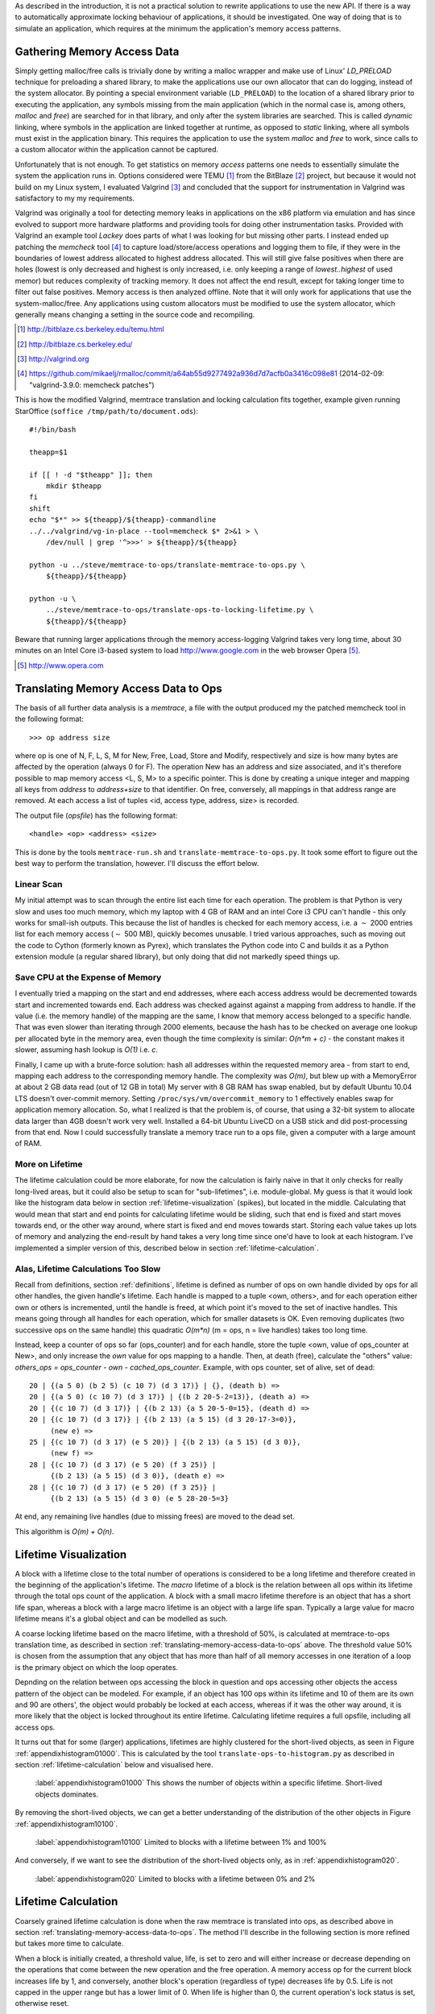 .. raw:: latex

    \chapter{Simulating Application Runtime
        \label{chapter-simulating-application-runtime}}

As described in the introduction, it is not a practical solution to rewrite applications to use the new API. If there is
a way to automatically approximate locking behaviour of applications, it should be investigated.  One way of doing that
is to simulate an application, which requires at the minimum the application's memory access patterns.

.. raw:: comment-done

    X X X
    expand on why this is done! what is its relevance? connect to earlier discussion on how error-prone it is to rewrite
    application. ("as discussed in chapter :ref:`jeff....`, ...")

Gathering Memory Access Data
==================================

.. raw:: comment-done

    X X X (gres/DONE)
    ~~~~~~~~~~~~~~~~~~
    * DONE: en bild skulle göra mekanismen med LD_PRELOAD betydligt tydligare, jag tror att det är hyfsat esoteriskt unixanvändande
    * DONE: (ang. "Turns out Valgrind..." ) bisats? "I evaluated ... , and concluded that the support for ... is good / sufficient / ..." 
    * (ang. Valgrind) man får bonuspoäng om amn gör en tabell som visar skillnaderna mellan verktygen

Simply getting malloc/free calls is trivially done by writing a malloc wrapper and make use of Linux' *LD_PRELOAD*
technique for preloading a shared library, to make the applications use our own allocator that can do logging, instead
of the system allocator.  By pointing a special environment variable (``LD_PRELOAD``) to the location of a shared
library prior to executing the application, any symbols missing from the main application (which in the normal case is,
among others, *malloc* and *free*) are searched for in that library, and only after the system libraries are searched.
This is called *dynamic* linking, where symbols in the application are linked together at runtime, as opposed to
*static* linking, where all symbols must exist in the application binary. This requires the application to use the
system *malloc* and *free* to work, since calls to a custom allocator within the application cannot be captured.

Unfortunately that is not enough. To get statistics on memory *access* patterns one needs to essentially simulate the
system the application runs in.  Options considered were TEMU [#]_ from the BitBlaze [#]_ project, but because it would
not build on my Linux system, I evaluated Valgrind [#]_ and concluded that the support for instrumentation in Valgrind
was satisfactory to my my requirements.

Valgrind was originally a tool for detecting memory leaks in applications on the x86 platform
via emulation and has since evolved to support more hardware platforms and providing tools for doing other
instrumentation tasks. Provided with Valgrind an example tool *Lackey* does parts of what I was looking for but missing
other parts. I instead ended up patching the *memcheck* tool [#]_ to capture load/store/access operations and logging
them to file, if they were in the boundaries of lowest address allocated to highest address allocated. This will still
give false positives when there are holes (lowest is only decreased and highest is only increased, i.e. only keeping a
range of *lowest..highest* of used memor) but reduces complexity of tracking memory. It does not affect the end result,
except for taking longer time to filter out false positives. Memory access is then analyzed
offline. Note that it will only work for applications that use the system-malloc/free. Any applications using custom
allocators must be modified to use the system allocator, which generally means changing a setting in the source code and
recompiling.

.. [#] http://bitblaze.cs.berkeley.edu/temu.html
.. [#] http://bitblaze.cs.berkeley.edu/ 
.. [#] http://valgrind.org
.. [#] https://github.com/mikaelj/rmalloc/commit/a64ab55d9277492a936d7d7acfb0a3416c098e81 (2014-02-09: "valgrind-3.9.0: memcheck patches")

This is how the modified Valgrind, memtrace translation and locking calculation fits together, example given running
StarOffice (``soffice /tmp/path/to/document.ods``)::

    #!/bin/bash

    theapp=$1

    if [[ ! -d "$theapp" ]]; then
        mkdir $theapp
    fi
    shift
    echo "$*" >> ${theapp}/${theapp}-commandline
    ../../valgrind/vg-in-place --tool=memcheck $* 2>&1 > \
        /dev/null | grep '^>>>' > ${theapp}/${theapp}

    python -u ../steve/memtrace-to-ops/translate-memtrace-to-ops.py \
        ${theapp}/${theapp}

    python -u \
        ../steve/memtrace-to-ops/translate-ops-to-locking-lifetime.py \
        ${theapp}/${theapp}

Beware that running larger applications through the memory access-logging Valgrind takes very long time, about 30
minutes on an Intel Core i3-based system to load http://www.google.com in the web browser Opera [#]_.

.. [#] http://www.opera.com

Translating Memory Access Data to Ops
======================================
The basis of all further data analysis is a *memtrace*, a file with the output produced my the patched memcheck tool in
the following format::

    >>> op address size

where op is one of N, F, L, S, M for New, Free, Load, Store and Modify, respectively and size is how many bytes are
affected by the operation (always 0 for F).  The operation New has an address and size associated, and it's therefore
possible to map memory access <L, S, M> to a specific pointer. This is done by creating a unique integer and mapping all
keys from *address* to *address+size* to that identifier. On free, conversely, all mappings in that address range are
removed. At each access a list of tuples <id, access type, address, size> is recorded. 

The output file (*opsfile*) has the following format::

    <handle> <op> <address> <size>

This is done by the tools ``memtrace-run.sh`` and ``translate-memtrace-to-ops.py``.  It took some effort to figure out
the best way to perform the translation, however. I'll discuss the effort below.

Linear Scan
~~~~~~~~~~~~~~~~~~~~~~~~~~~~~~~~~
My initial attempt was to scan through the entire list each time for each operation.  The problem is that Python is very
slow and uses too much memory, which my laptop with 4 GB of RAM and an intel Core i3 CPU can't handle - this only works
for small-ish outputs. This because the list of handles is checked for each memory access, i.e. a :math:`\sim` 2000
entries list for each memory access (:math:`\sim` 500 MB), quickly becomes unusable.   I tried various approaches, such as moving
out the code to Cython (formerly known as Pyrex), which translates the Python code into C and builds it as a Python
extension module (a regular shared library), but only doing that did not markedly speed things up.

Save CPU at the Expense of Memory
~~~~~~~~~~~~~~~~~~~~~~~~~~~~~~~~~~~~~~~~~~~~~~~~~~~~
I eventually tried a mapping on the start and end addresses, where each access address would be decremented towards
start and incremented towards end. Each address was checked against against a mapping from address to handle. If the
value (i.e. the memory handle) of the mapping are the same, I know that memory access belonged to a specific handle.
That was even slower than iterating through 2000 elements, because the hash has to be checked on average one lookup per
allocated byte in the memory area, even though the time complexity is similar: *O(n*m + c)* - the constant makes it
slower, assuming hash lookup is *O(1)* i.e. *c*.

Finally, I came up with a brute-force solution: hash all addresses within the requested memory area - from start to end,
mapping each address to the corresponding memory handle.  The complexity was *O(m)*, but blew up with a MemoryError at
about 2 GB data read (out of 12 GB in total) My server with 8 GB RAM has swap enabled, but by default Ubuntu 10.04 LTS
doesn't over-commit memory. Setting ``/proc/sys/vm/overcommit_memory`` to 1 effectively enables swap for application memory
allocation.  So, what I realized is that the problem is, of course, that using a 32-bit system to allocate data larger
than 4GB doesn't work very well.  Installed a 64-bit Ubuntu LiveCD on a USB stick and did post-processing from that end.
Now I could successfully translate a memory trace run to a ops file, given a computer with a large amount of RAM.

.. raw:: foobar

    However, it's not good enough. Calculating the handle mappings can be done in one pass, but also including all ops
    (mapped to handles, instead of pointers) will not fit in memory. Therefore, my nice and handy post-processing script
    that does everything in one pass does not cut the mustard.   Splitting it up into more parts, where each one does one
    specific thing:

    - map addresses to handles and write out ops (mapped to handle) to a file
    - read ops file, pruning duplicate ops (e.g. two or more successive L/M/S to the same handle) and write out malloc C source
    - read ops file, calculate handle lifetime for histogram

    That's what it does for now.  

More on Lifetime
~~~~~~~~~~~~~~~~~~~~~
The lifetime calculation could be more elaborate, for now the calculation is fairly naive in that it only checks for really
long-lived areas, but it could also be setup to scan for "sub-lifetimes", i.e. module-global.  My guess is that it would
look like the histogram data below in section :ref:`lifetime-visualization` (spikes), but located in the middle.
Calculating that would mean that start and end points for calculating lifetime would be sliding, such that end is fixed
and start moves towards end, or the other way around, where start is fixed and end moves towards start.  Storing each
value takes up lots of memory and analyzing the end-result by hand takes a very long time since one'd have to look at
each histogram.  I've implemented a simpler version of this, described below in section :ref:`lifetime-calculation`.

.. raw:: comment

    Current histograms is plotted for lifetime which is already calculated. A plot showing ops per handle over time (3D
    graph: ops, handle, time) could possibly give useful information about the clustering of ops and handles, in turn being
    used for calculating new lifetimes.  If time allows for it, otherwise left in future work, since I'm not quite sure on
    what to plot to give the most useful information, and how much it would affect real-life lock/unlock patterns.

Alas, Lifetime Calculations Too Slow
~~~~~~~~~~~~~~~~~~~~~~~~~~~~~~~~~~~~~~~~~~~~~~~~~~
Recall from definitions, section :ref:`definitions`, lifetime is defined as number of ops on own handle divided by ops
for all other handles, the given handle's lifetime.  Each handle is mapped to a tuple <own, others>, and for each
operation either own or others is incremented, until the handle is freed, at which point it's moved to the set of
inactive handles. This means going through all handles for each operation, which for smaller datasets is OK.
Even removing duplicates (two successive ops on the same handle) this quadratic *O(m\*n)* (m = ops, n = live handles)
takes too long time.

.. Again, we don't have that luck, and for the Opera data set it's about 8GB data. Even removing duplicates (two successive ops on the same handle) this quadratic *O(m\*n)* (m = ops, n = live handles) takes too long time.

Instead, keep a counter of ops so far (ops_counter) and for each handle, store the tuple <own, value of ops_counter at
New>, and only increase the *own* value for ops mapping to a handle. Then, at death (free), calculate the "others"
value: *others_ops = ops_counter - own - cached_ops_counter*. Example, with ops counter, set of alive, set of dead::

    20 | {(a 5 0) (b 2 5) (c 10 7) (d 3 17)} | {}, (death b) =>
    20 | {(a 5 0) (c 10 7) (d 3 17)} | {(b 2 20-5-2=13)}, (death a) =>
    20 | {(c 10 7) (d 3 17)} | {(b 2 13) {a 5 20-5-0=15}, (death d) =>
    20 | {(c 10 7) (d 3 17)} | {(b 2 13) (a 5 15) (d 3 20-17-3=0)},
         (new e) =>
    25 | {(c 10 7) (d 3 17) (e 5 20)} | {(b 2 13) (a 5 15) (d 3 0)},
         (new f) =>
    28 | {(c 10 7) (d 3 17) (e 5 20) (f 3 25)} |
         {(b 2 13) (a 5 15) (d 3 0)}, (death e) =>
    28 | {(c 10 7) (d 3 17) (e 5 20) (f 3 25)} |
         {(b 2 13) (a 5 15) (d 3 0) (e 5 28-20-5=3}

At end, any remaining live handles (due to missing frees) are moved to the dead set.

This algorithm is *O(m) + O(n)*. 

.. XXX - is it O(m) + O(n)?

Lifetime Visualization
========================
A block with a lifetime close to the total number of operations is considered to be a long lifetime and therefore
created in the beginning of the application's lifetime.  The *macro* lifetime of a block is the relation between all ops
within its lifetime through the total ops count of the application.  A block with a small macro lifetime therefore is an
object that has a short life span, whereas a block with a large macro lifetime is an object with a large life span.
Typically a large value for macro lifetime means it's a global object and can be modelled as such.

A coarse locking lifetime based on the macro lifetime, with a threshold of 50%, is calculated at memtrace-to-ops
translation time, as described in section :ref:`translating-memory-access-data-to-ops` above. The threshold value 50% is
chosen from the assumption that any object that has more than half of all memory accesses in one iteration of a loop is
the primary object on which the loop operates.

Depnding on the relation between ops accessing the block in question and ops accessing other objects the access pattern
of the object can be modeled.  For example, if an object has 100 ops within its lifetime and 10 of them are its own
and 90 are others', the object would probably be locked at each access, whereas if it was the other way around, it is
more likely that the object is locked throughout its entire lifetime. Calculating lifetime requires a full opsfile,
including all access ops.

It turns out that for some (larger) applications, lifetimes are highly clustered for the short-lived objects,
as seen in Figure :ref:`appendixhistogram01000`. This is calculated by the tool ``translate-ops-to-histogram.py`` as
described in section :ref:`lifetime-calculation` below and visualised here.

.. figure:: graphics/result-soffice-macro-histogram-0-1000.png
   :scale: 50%

   :label:`appendixhistogram01000` This shows the number of objects within a specific lifetime. Short-lived objects dominates.

By removing the short-lived objects, we can get a better understanding of the distribution of the other objects in
Figure :ref:`appendixhistogram10100`.

.. figure:: graphics/result-soffice-macro-histogram-10-1000.png
   :scale: 50%

   :label:`appendixhistogram10100` Limited to blocks with a lifetime between 1% and 100%

And conversely, if we want to see the distribution of the short-lived objects only, as in :ref:`appendixhistogram020`.

.. figure:: graphics/result-soffice-macro-histogram-0-20.png
   :scale: 50%

   :label:`appendixhistogram020` Limited to blocks with a lifetime between 0% and 2%

Lifetime Calculation
=================================
Coarsely grained lifetime calculation is done when the raw memtrace is translated into ops, as described above in
section :ref:`translating-memory-access-data-to-ops`.  The method I'll describe in the following section is more refined
but takes more time to calculate.

.. The script takes an ops file, i.e. a list of (block handle, operation type, address, size) tuples.

When a block is initially created, a threshold value, life, is set to zero and will either increase or decrease depending
on the operations that come between the new operation and the free operation. A memory access op for the current block
increases life by 1, and conversely, another block's operation (regardless of type) decreases life by 0.5. Life is not
capped in the upper range but has a lower limit of 0. When life is higher than 0, the current operation's lock status is
set, otherwise reset. 

The value was chosen by testing different input parameters against random data, and the graphs that looked best was verified
against the smaller application memtraces. This is the algorithm used, with different values for percent, float speed
and sink speed::

    let life = 0
    let lifetime = empty array
    let number of points = 1000
    for i from 0 to number of points:
        let operation belongs to current handle = random() < percent
        if operation belongs to current handle:
            life = life + float_speed
        else:
            if life >= sink_speed:
                life = life - sink_speed

        lifetime.append(life)

The results are shown in Figure :ref:`appendixlockinglifetime`.

.. figure:: graphics/locking-lifetime-explanation
   :scale: 40%

   :label:`appendixlockinglifetime` Simulated lifetime calculations by varying the values of input parameters.

Clockwise from upper left corner, we see that lock status (i.e. lifetime > 0) varies if the current handle is less than
30% of the ops, and if it's less than 50%, it'll diverge towards always being locked -- which is sound, since any object
that is accessed so often is likely to be locked during its lifetime.  With sink equal to or larger than float, a very
jagged graph is produced where the current object is locked/unlocked continously. A real-world application would want to
lock the object once per tight loop and keep it locked until done, instead of continuously locking/unlocking the handle
inside the loop. The time under the graph where lifetime is non-zero is one iteration of the loop.

When all ops have been processed they are written out to a new file that in addition to the regular ops also contains
detailed locking information. Since the number of objects is large and the calculation is independent of other objects,
the process can be broken down into smaller tasks. This is done using the Python ``multiprocessing`` module, and by
recording start and stop indices (based on the New or Free ops, respectively) into the input list, the list of start
indices can be broken down into smaller parts to maximize usage of multi-core systems making processing the entire input
file faster on the order of the number of available cores.  The tools automatically picks the number of cores plus two
for the number of worker threads to saturate the CPU.

In the case of no corresponding Free operation for the block, no lifetime calculation is done, i.e. it is assumed to
be unlocked. This is a limitation of the calculation based on the observation of applications that has a large
amount of objects that are never explicitly freed, and assuming a lifetime of the entire application would be
incorrect.  An implicit free could be inserted at the point of the last memory access, however it is not
implemented.

.. raw:: comment-todo

    X X X: As explained above, g_stops[handle] should be set to the last access belonging to that handle.

The fine grained calculation of this method is slower (*O(m\*n)*, where *m* is the number of handles and *n* is the
total number of operations), but intersperses lock/unlock instructions throughout the lifetime of an object, instead of forcing
the object to be locked its entire lifetime. The more fine-grained locking/unlocking, specifically unlocking, the more
efficient compacting can be performed.

.. raw:: comment

    X X X (DONE)
    ~~~~~~~~~~~~
    .. + memtrace-to-ops-mapping at http://rmalloc.blogspot.se/2012/08/large-scale-data-processing.html

    This is described in the Appendix, in the first sections on the tools.  Move the theory to this section!

    More on the specifics of lifetime calculation:

    - why valgrind

      + modifications to memtest

    - locking heuristics

      + full vs simple locking
      + access lock heuristics at http://rmalloc.blogspot.se/2013/09/memory-block-acces-locking-heuristics.html
      + histogram for lifetime at http://rmalloc.blogspot.se/2013/09/making-sense-of-histograms.html and http://rmalloc.blogspot.se/2012/08/determining-global-variables.html



.. This will be expanded upon in Chapter :ref:`chapter-steve`.  X X X: make sure to expand on it!
